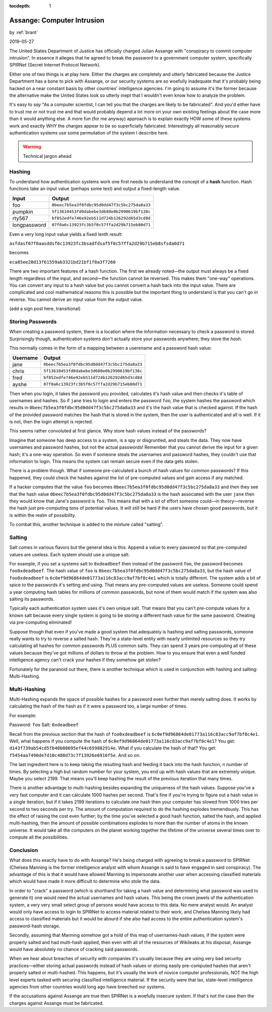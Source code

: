 :tocdepth: 1

.. _article_35:

Assange: Computer Intrusion
===========================

.. container:: center

    by :ref:`brant`

    2019-05-27

The United States Department of Justice has officially charged Julian Assange
with "conspiracy to commit computer intrusion". In essence it alleges that he
agreed to break the password to a government computer system, specifically
SPIRNet (Secret Internet Protocol Network).

Either one of two things is at play here. Either the charges are completely and
utterly fabricated because the Justice Department has a bone to pick with
Assange, or our security systems are so woefully inadequate that it's probably
being hacked on a near constant basis by other countries' intelligence agencies.
I'm going to assume it's the former because the alternative make the United
States look so utterly inept that I wouldn't even know how to analyze the
problem.

It's easy  to *say* "As a computer scientist, I can tell you that the charges
are likely to be fabricated". And you'd either have to trust me or not trust me
and that would probably depend a lot more on your own existing feelings about
the case more than it would anything else. A more fun (for me anyway) approach
is to explain exactly HOW some of these systems work and exactly WHY the charges
appear to be so superficially fabricated. Interestingly all reasonably secure
authentication systems use some permutation of the system I describe here.

.. warning:: Technical jargon ahead


Hashing
-------
To understand how authentication systems work one first needs to understand the
concept of a **hash** function. Hash functions take an input value (perhaps some
text) and output a fixed-length value.

============  ============================================
   Input                                            Output
============  ============================================
foo           ``0beec7b5ea3f0fdbc95d0dd47f3c5bc275da8a33``
pumpkin       ``5f13610453fd0dabebe3d680e0b2990619bf138c``
rty567        ``bf852edfe746e92eb511d724b126292d65d3cd8d``
longpassword  ``07f0a6c13923fc3b5f0c57ffa2d29b715eb80d71``
============  ============================================

Even a very long input value yields a fixed lenth result:

``asfdasf07f0aasddsf6c13923fc3bsadfdsaf5f0c57ffa2d29b715eb8sfsda0d71``

becomes

``eca85ee20d13f61559ab3321bd21bf1f8a3f7260``

There are two important features of a hash function. The first we already
noted—the output must always be a fixed length regardless of the input, and
second—the function cannot be reversed. This makes them "one-way" operations.
You can convert any input to a hash value but you cannot convert a hash back
into the input value. There are complicated and cool mathematical reasons this
is possible but the important thing to understand is that you can't go in
reverse. You cannot derive an input value from the output value.

(add a sign post here, transitional)

Storing Passwords
-----------------
When creating a password system, there is a location where the
information necessary to check a password is stored. Surprisingly though,
authentication systems don't actually store your passwords anywhere; they store
the *hash*.

This normally comes in the form of a mapping between a userename and a password
hash value:

============  ============================================
  Username                                          Output
============  ============================================
jane          ``0beec7b5ea3f0fdbc95d0dd47f3c5bc275da8a33``
chris         ``5f13610453fd0dabebe3d680e0b2990619bf138c``
fred          ``bf852edfe746e92eb511d724b126292d65d3cd8d``
ayshe         ``07f0a6c13923fc3b5f0c57ffa2d29b715eb80d71``
============  ============================================

Then when you login, it takes the password you provided, calculates it's hash
value and then checks it's table of usernames and hashes. So if ``jane`` tries
to login and enters the password ``foo``, the system hashes the password which
results in ``0beec7b5ea3f0fdbc95d0dd47f3c5bc275da8a33`` and it's the hash value
that is checked against. If the hash of the provided password matches the hash
that is stored in the system, then the user is authenticated and all is well. If
it is not, then the login attempt is rejected.

This seems rather convoluted at first glance. Why store hash values instead of
the passwords?

Imagine that someone has deep access to a system, is a spy or disgruntled, and
steals the data. They now have usernames and password hashes, but not the actual
passwords! Remember that you cannot derive the input for a given hash; it's a
one-way operation. So even if someone steals the usernames and password hashes,
they couldn't use that information to login. This means the system can remain
secure even if the data gets stolen.

There is a problem though. What if someone pre-calculated a bunch of hash values
for common passwords? If this happened, they could check the
hashes against the list of pre-computed values and gain access if any matched.

If a hacker computes that the value ``foo`` becomes
``0beec7b5ea3f0fdbc95d0dd47f3c5bc275da8a33`` and then they see that the hash
value ``0beec7b5ea3f0fdbc95d0dd47f3c5bc275da8a33`` is the hash associated with
the user ``jane`` then they would know that Jane's password is ``foo``. This
means that with a lot of effort someone could—in theory—reverse the hash just
pre-computing tons of potential values. It will still be hard if the users have
chosen good passwords, but it is within the realm of possibility.

To combat this, another technique is added to the mixture called "salting".

Salting
-------

Salt comes in various flavors but the general idea is this: Append a value to
every password so that pre-computed values are useless. Each system should use
a unique salt.

For example, if you set a systems salt to ``0xdeadbeef`` then instead of the
password ``foo``, the password becomes ``foo0xdeadbeef``. The hash value of
``foo`` is ``0beec7b5ea3f0fdbc95d0dd47f3c5bc275da8a33``, but the hash value of
``foo0xdeadbeef`` is ``6c0ef9d96864de01773a116c83acc9af7bf8c4e1`` which is
totally different. The system adds a bit of spice to the passwords it's setting
and using. That means any pre-computed values are useless. Someone could spend a
year computing hash tables for millions of common passwords, but none of them
would match if the system was also salting its passwords.

Typically each authentication system uses it's own unique salt. That means that
you can't pre-compute values for a known salt because every single system is
going to be storing a different hash value for the same password. Cheating via
pre-computing eliminated!

Suppose though that even if you've made a good system that adequately is
hashing and salting passwords, someone really wants to try to reverse a salted
hash. They're a state-level entity with nearly unlimited resources so they try
calculating all hashes for common passwords PLUS common salts. They can spend
3 years pre-computing all of these values because they've got millions of
dollars to throw at the problem. How to you ensure that even a well funded
intelligence agency can't crack your hashes if they somehow get stolen?

Fortunately for the paranoid out there, there is another technique which is used
in conjunction with hashing and salting: Multi-Hashing.

Multi-Hashing
-------------

Multi-Hashing expands the space of possible hashes for a password even further
than merely salting does. It works by calculating the hash of the hash
as if it were a password too, a large number of times.

For example:

Password: ``foo``
Salt: ``0xdeadbeef``

Recall from the previous section that the hash of ``foo0xdeadbeef``
is ``6c0ef9d96864de01773a116c83acc9af7bf8c4e1``\ . Well, what happens if you
compute the hash of ``6c0ef9d96864de01773a116c83acc9af7bf8c4e1``\ ? You
get: ``d143f739ab54cd5fb40b08695ef44c659882914e``. What if you calculate the
hash of that? You get: ``f5454aa7490de7d10c488d73c7f13926e6916f5e``. And so on.

The last ingredient here is to keep taking the resulting hash and feeding it
back into the hash function, *n* number of times. By selecting a high but
random number for your system, you end up with hash values that are extremely
unique. Maybe you select 2199. That means you'll keep hashing the result of the
previous iteration that many times.

There is another advantage to multi-hashing besides expanding the uniqueness of
the hash values. Suppose you've a very fast computer and it can calculate 1000
hashes per second. That's fine if you're trying to figure out a hash
value in a single iteration, but if it takes 2199 iterations to calculate one
hash then your computer has slowed from 1000 tries per second to two seconds per
try. The amount of computation required to do the hashing explodes tremendously.
This has the effect of raising the cost even further; by the time you've
selected a good hash function, salted the hash, and applied multi-hashing, then
the amount of possible combinations explodes to more than the number of atoms
in the known universe. It would take all the computers on the planet working
together the lifetime of the universe several times over to compute all the
possibilities.

Conclusion
----------
What does this exactly have to do with Assange? He's being charged with agreeing
to break a password to SPIRNet (Chelsea Manning is the former intelligence
analyst with whom Assange is said to have engaged in said conspiracy). The
advantage of this is that it would have allowed Manning to impersonate another
user when accessing classified materials which would have made it more difficult
to determine who stole the data.

In order to "crack" a password (which is shorthand for taking a hash value and
determining what password was used to generate it) one would need the actual
usernames and hash values. This being the crown jewels of the authentication
system, a very very small select group of persons would have access to this
data. No mere analyst would. An analyst would only have access to login to
SPIRNet to access material related to their work, and Chelsea Manning likely had
access to classified materials but it would be absurd if she also had access to
the entire authentication system's password-hash storage.

Secondly, assuming that Manning somehow got a hold of this map of usernames-hash
values, if the system were properly salted and had multi-hash applied, then
even with all of the resources of Wikileaks at his disposal, Assange would have
absolutely no chance of cracking said passwords.

When we hear about breaches of security with companies it's usually because they
are using very bad security practices—either storing actual passwords instead
of hash values or storing easily pre-computed hashes that aren't properly
salted or multi-hashed. This happens, but it's usually the work of novice
computer professionals, NOT the high level experts tasked with securing
classified intelligence material. If the security were that lax, state-level
intelligence agencies from other countries would long ago have breeched our
systems.

If the accusations against Assange are true then SPIRNet is a woefully insecure
system. If that's not the case then the charges against Assange must be
fabricated.
